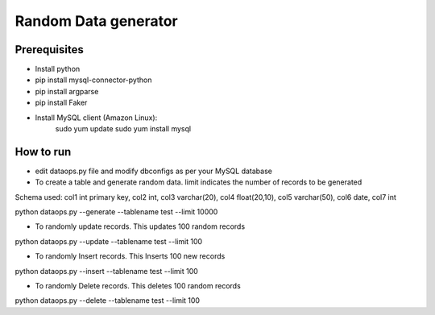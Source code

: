 Random Data generator
==============================

Prerequisites
-------------
* Install python
* pip install mysql-connector-python
* pip install argparse
* pip install Faker
* Install MySQL client (Amazon Linux):
    sudo yum update
    sudo yum install mysql


How to run
-------------
* edit dataops.py file and modify dbconfigs as per your MySQL database

* To create a table and generate random data. limit indicates the number of records to be generated

Schema used:
col1 int primary key, col2 int, col3 varchar(20), col4 float(20,10), col5 varchar(50), col6 date, col7 int

python dataops.py --generate --tablename test --limit 10000


* To randomly update records. This updates 100 random records

python dataops.py --update --tablename test --limit 100


* To randomly Insert records. This Inserts 100 new records

python dataops.py --insert --tablename test --limit 100


* To randomly Delete records. This deletes 100 random records

python dataops.py --delete --tablename test --limit 100